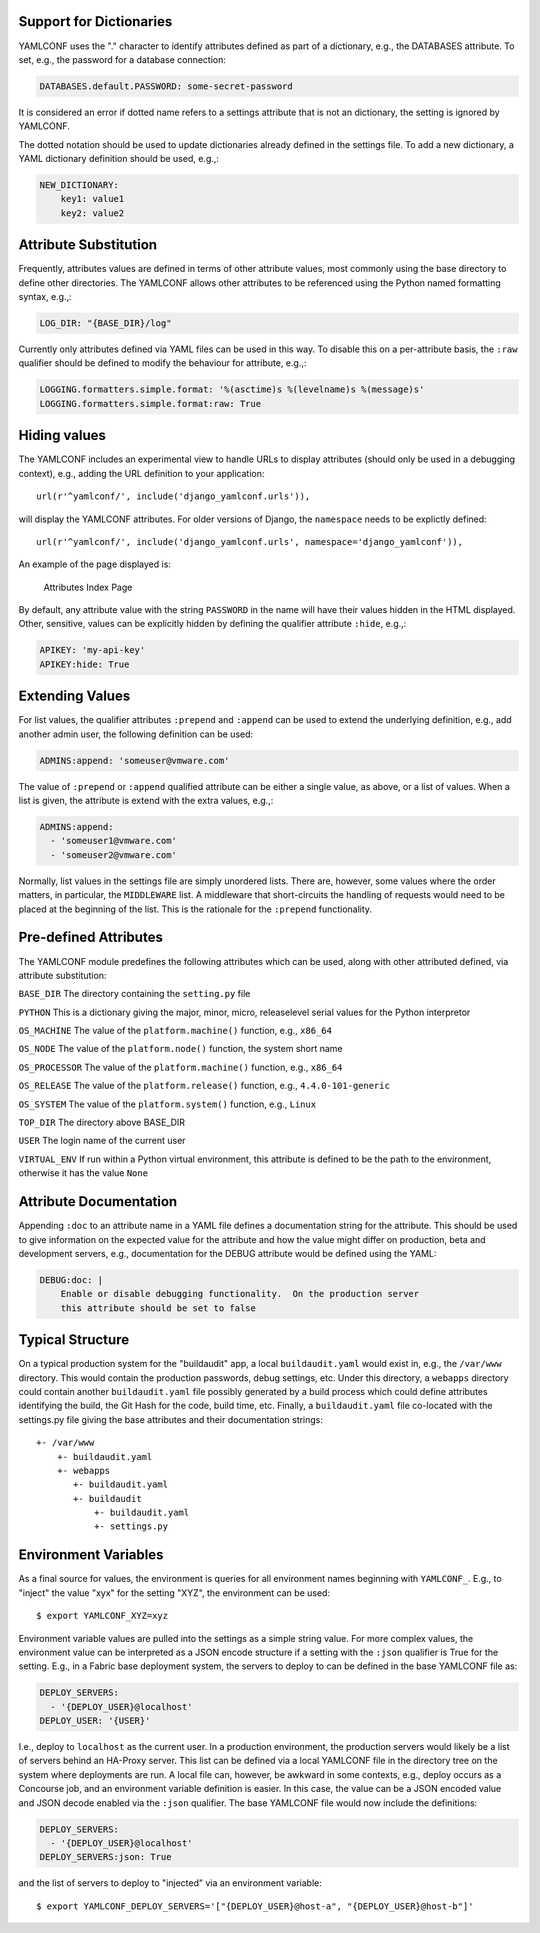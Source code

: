 .. -*- coding: utf-8 -*-
   Copyright © 2019, VMware, Inc.  All rights reserved.
   SPDX-License-Identifier: BSD-2-Clause

.. _format:

Support for Dictionaries
------------------------

YAMLCONF uses the "." character to identify attributes defined as part
of a dictionary, e.g., the DATABASES attribute. To set, e.g., the
password for a database connection:

.. code:: yaml

        DATABASES.default.PASSWORD: some-secret-password

It is considered an error if dotted name refers to a settings attribute
that is not an dictionary, the setting is ignored by YAMLCONF.

The dotted notation should be used to update dictionaries already
defined in the settings file. To add a new dictionary, a YAML dictionary
definition should be used, e.g.,:

.. code:: yaml

        NEW_DICTIONARY:
            key1: value1
            key2: value2

Attribute Substitution
----------------------

Frequently, attributes values are defined in terms of other attribute
values, most commonly using the base directory to define other
directories. The YAMLCONF allows other attributes to be referenced using
the Python named formatting syntax, e.g.,:

.. code:: yaml

        LOG_DIR: "{BASE_DIR}/log"

Currently only attributes defined via YAML files can be used in this
way. To disable this on a per-attribute basis, the ``:raw`` qualifier
should be defined to modify the behaviour for attribute, e.g.,:

.. code:: yaml

        LOGGING.formatters.simple.format: '%(asctime)s %(levelname)s %(message)s'
        LOGGING.formatters.simple.format:raw: True

Hiding values
-------------

The YAMLCONF includes an experimental view to handle URLs to display
attributes (should only be used in a debugging context), e.g., adding
the URL definition to your application::

    url(r'^yamlconf/', include('django_yamlconf.urls')),

will display the YAMLCONF attributes. For older versions of Django, the
``namespace`` needs to be explictly defined::

    url(r'^yamlconf/', include('django_yamlconf.urls', namespace='django_yamlconf')),

An example of the page displayed is:

.. figure:: images/yamlconf-list.png
   :alt: YAMLCONF Index Page

   Attributes Index Page

By default, any attribute value with the string ``PASSWORD`` in the name
will have their values hidden in the HTML displayed. Other, sensitive,
values can be explicitly hidden by defining the qualifier attribute
``:hide``, e.g.,:

.. code:: yaml

        APIKEY: 'my-api-key'
        APIKEY:hide: True

Extending Values
----------------

For list values, the qualifier attributes ``:prepend`` and ``:append``
can be used to extend the underlying definition, e.g., add another admin
user, the following definition can be used:

.. code:: yaml

        ADMINS:append: 'someuser@vmware.com'

The value of ``:prepend`` or ``:append`` qualified attribute can be
either a single value, as above, or a list of values. When a list is
given, the attribute is extend with the extra values, e.g.,:

.. code:: yaml

        ADMINS:append:
          - 'someuser1@vmware.com'
          - 'someuser2@vmware.com'

Normally, list values in the settings file are simply unordered lists.
There are, however, some values where the order matters, in particular,
the ``MIDDLEWARE`` list. A middleware that short-circuits the handling
of requests would need to be placed at the beginning of the list. This
is the rationale for the ``:prepend`` functionality.

Pre-defined Attributes
----------------------

The YAMLCONF module predefines the following attributes which can be
used, along with other attributed defined, via attribute substitution:

``BASE_DIR`` The directory containing the ``setting.py`` file

``PYTHON`` This is a dictionary giving the major, minor, micro,
releaselevel serial values for the Python interpretor

``OS_MACHINE`` The value of the ``platform.machine()`` function, e.g.,
``x86_64``

``OS_NODE`` The value of the ``platform.node()`` function, the system
short name

``OS_PROCESSOR`` The value of the ``platform.machine()`` function, e.g.,
``x86_64``

``OS_RELEASE`` The value of the ``platform.release()`` function, e.g.,
``4.4.0-101-generic``

``OS_SYSTEM`` The value of the ``platform.system()`` function, e.g.,
``Linux``

``TOP_DIR`` The directory above BASE\_DIR

``USER`` The login name of the current user

``VIRTUAL_ENV`` If run within a Python virtual environment, this
attribute is defined to be the path to the environment, otherwise it has
the value ``None``

Attribute Documentation
-----------------------

Appending ``:doc`` to an attribute name in a YAML file defines a
documentation string for the attribute. This should be used to give
information on the expected value for the attribute and how the value
might differ on production, beta and development servers, e.g.,
documentation for the DEBUG attribute would be defined using the YAML:

.. code:: yaml

        DEBUG:doc: |
            Enable or disable debugging functionality.  On the production server
            this attribute should be set to false

Typical Structure
-----------------

On a typical production system for the "buildaudit" app, a local
``buildaudit.yaml`` would exist in, e.g., the ``/var/www`` directory.
This would contain the production passwords, debug settings, etc. Under
this directory, a ``webapps`` directory could contain another
``buildaudit.yaml`` file possibly generated by a build process which
could define attributes identifying the build, the Git Hash for the
code, build time, etc. Finally, a ``buildaudit.yaml`` file co-located
with the settings.py file giving the base attributes and their
documentation strings::

        +- /var/www
            +- buildaudit.yaml
            +- webapps
               +- buildaudit.yaml
               +- buildaudit
                   +- buildaudit.yaml
                   +- settings.py


Environment Variables
---------------------

As a final source for values, the environment is queries for all environment
names beginning with ``YAMLCONF_``.  E.g., to "inject" the value "xyx" for the
setting "XYZ", the environment can be used::

    $ export YAMLCONF_XYZ=xyz

Environment variable values are pulled into the settings as a simple string
value.  For more complex values, the environment value can be interpreted
as a JSON encode structure if a setting with the ``:json`` qualifier is True
for the setting.  E.g., in a Fabric base deployment system, the servers to
deploy to can be defined in the base YAMLCONF file as:

.. code:: yaml

    DEPLOY_SERVERS:
      - '{DEPLOY_USER}@localhost'
    DEPLOY_USER: '{USER}'

I.e., deploy to ``localhost`` as the current user.  In a production environment,
the production servers would likely be a list of servers behind an HA-Proxy
server.  This list can be defined via a local YAMLCONF file in the directory
tree on the system where deployments are run.   A local file can, however, be
awkward in some contexts, e.g., deploy occurs as a Concourse job, and an
environment variable definition is easier.  In this case, the value can be
a JSON encoded value and JSON decode enabled via the ``:json`` qualifier.  The
base YAMLCONF file would now include the definitions:

.. code:: yaml

    DEPLOY_SERVERS:
      - '{DEPLOY_USER}@localhost'
    DEPLOY_SERVERS:json: True

and the list of servers to deploy to "injected" via an environment variable::

    $ export YAMLCONF_DEPLOY_SERVERS='["{DEPLOY_USER}@host-a", "{DEPLOY_USER}@host-b"]'
